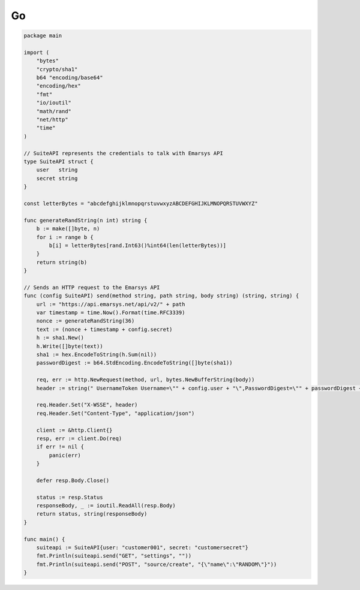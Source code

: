 Go
==

.. code-block:: go

   package main

   import (
       "bytes"
       "crypto/sha1"
       b64 "encoding/base64"
       "encoding/hex"
       "fmt"
       "io/ioutil"
       "math/rand"
       "net/http"
       "time"
   )

   // SuiteAPI represents the credentials to talk with Emarsys API
   type SuiteAPI struct {
       user   string
       secret string
   }

   const letterBytes = "abcdefghijklmnopqrstuvwxyzABCDEFGHIJKLMNOPQRSTUVWXYZ"

   func generateRandString(n int) string {
       b := make([]byte, n)
       for i := range b {
           b[i] = letterBytes[rand.Int63()%int64(len(letterBytes))]
       }
       return string(b)
   }

   // Sends an HTTP request to the Emarsys API
   func (config SuiteAPI) send(method string, path string, body string) (string, string) {
       url := "https://api.emarsys.net/api/v2/" + path
       var timestamp = time.Now().Format(time.RFC3339)
       nonce := generateRandString(36)
       text := (nonce + timestamp + config.secret)
       h := sha1.New()
       h.Write([]byte(text))
       sha1 := hex.EncodeToString(h.Sum(nil))
       passwordDigest := b64.StdEncoding.EncodeToString([]byte(sha1))

       req, err := http.NewRequest(method, url, bytes.NewBufferString(body))
       header := string(" UsernameToken Username=\"" + config.user + "\",PasswordDigest=\"" + passwordDigest + "\",Nonce=\"" + nonce + "\",Created=\"" + timestamp + "\"")

       req.Header.Set("X-WSSE", header)
       req.Header.Set("Content-Type", "application/json")

       client := &http.Client{}
       resp, err := client.Do(req)
       if err != nil {
           panic(err)
       }

       defer resp.Body.Close()

       status := resp.Status
       responseBody, _ := ioutil.ReadAll(resp.Body)
       return status, string(responseBody)
   }

   func main() {
       suiteapi := SuiteAPI{user: "customer001", secret: "customersecret"}
       fmt.Println(suiteapi.send("GET", "settings", ""))
       fmt.Println(suiteapi.send("POST", "source/create", "{\"name\":\"RANDOM\"}"))
   }
